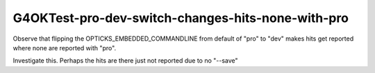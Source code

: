 G4OKTest-pro-dev-switch-changes-hits-none-with-pro
====================================================


Observe that flipping the OPTICKS_EMBEDDED_COMMANDLINE from default of "pro" 
to "dev" makes hits get reported where none are reported with "pro".

Investigate this.  Perhaps the hits are there just not reported due to no "--save"





